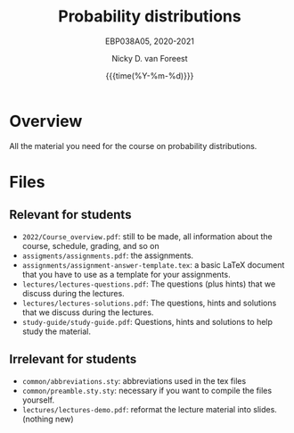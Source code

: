 #+title:   Probability distributions
#+SUBTITLE: EBP038A05, 2020-2021
#+author: Nicky D. van Foreest
#+date: {{{time(%Y-%m-%d)}}}

* Overview

All the material you need for the course on probability distributions.

*  Files

** Relevant for students

- =2022/Course_overview.pdf=:  still to be made, all information about the course, schedule, grading, and so on
- =assigments/assignments.pdf=: the assignments.
- =assignments/assignment-answer-template.tex=:  a  basic LaTeX  document that you  have to use as a template for your assignments.
- =lectures/lectures-questions.pdf=: The questions (plus hints)  that we discuss during the lectures.
- =lectures/lectures-solutions.pdf=: The questions,  hints and solutions that we discuss during the lectures.
- =study-guide/study-guide.pdf=: Questions,  hints and solutions to help study the material.


** Irrelevant for students

- =common/abbreviations.sty=: abbreviations used in the tex files
- =common/preamble.sty.sty=: necessary if you want to compile the files yourself.
- =lectures/lectures-demo.pdf=:  reformat the lecture material into slides. (nothing new)
